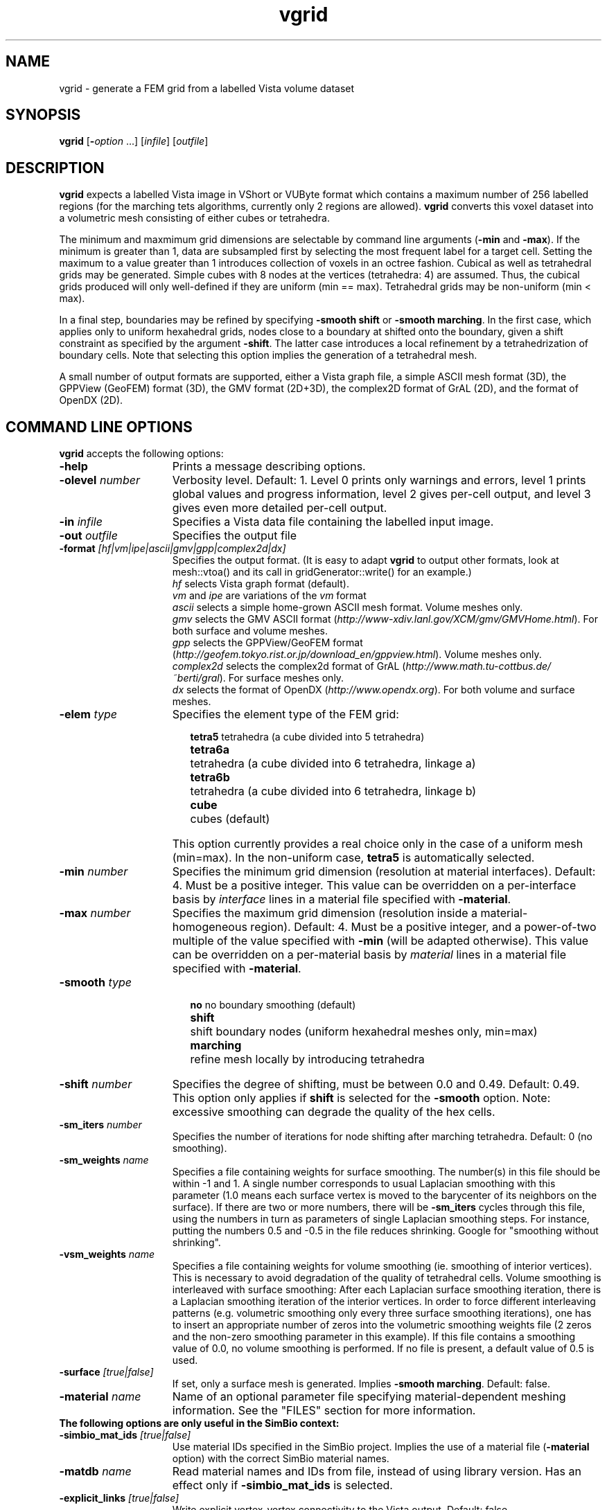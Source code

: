 .ds Vn 1.3
.ds Rd 21-February-2005
.TH vgrid 1Vi "21 February 2005" "Public Version \*(Vn" SimBio
.SH NAME
vgrid \- generate a FEM grid from a labelled Vista volume dataset
.SH SYNOPSIS
\fBvgrid\fR [\fB-\fIoption\fR ...] [\fIinfile\fR] [\fIoutfile\fR]

.SH DESCRIPTION
\fBvgrid\fP expects a labelled Vista image in
VShort or VUByte format which contains a maximum number of 256 labelled
regions (for the marching tets algorithms, currently only 2 regions are allowed). 
\fBvgrid\fP converts this voxel dataset into a volumetric mesh
consisting of either cubes or tetrahedra.
.LP
The minimum and maxmimum grid dimensions are selectable by command
line arguments (\fB-min\fP and \fB-max\fP). 
If the minimum is greater than 1, data are subsampled first
by selecting the most frequent label for a target cell. Setting the maximum 
to a value greater than 1 introduces collection of voxels in an octree fashion.
Cubical as well as tetrahedral grids may be generated. Simple cubes with 
8 nodes at the vertices (tetrahedra: 4) are assumed. Thus, the cubical 
grids produced will only well-defined if they are uniform (min == max).
Tetrahedral grids may be non-uniform (min < max).
.LP
In a final step, boundaries may be refined by specifying \fB-smooth shift\fP
or \fB-smooth marching\fP. In the first case, which applies only to uniform hexahedral grids,
nodes close to a boundary at shifted onto the boundary, given a shift constraint as specified by
the argument \fB-shift\fP. The latter case introduces a local refinement
by a tetrahedrization of boundary cells. Note that selecting this option
implies the generation of a tetrahedral mesh.
.LP
A small number of output formats are supported, either a Vista graph file,
a simple ASCII mesh format (3D), the GPPView (GeoFEM) format (3D), the GMV format (2D+3D),
the complex2D format of GrAL (2D), and the format of OpenDX (2D).

.SH "COMMAND LINE OPTIONS"
\fBvgrid\fP accepts the following options:
.IP \fB-help\fP 15n
Prints a message describing options.
.IP "\fB-olevel\fP \fInumber\fP"
Verbosity level. Default: 1.
Level 0 prints only warnings and errors, level 1 prints global values and progress information,
level 2 gives per-cell output, and level 3 gives even more detailed per-cell output.
.IP "\fB-in\fP \fIinfile\fP"
Specifies a Vista data file containing the labelled input image.
.IP "\fB-out\fP \fIoutfile\fP"
Specifies the output file
.IP "\fB-format\fP \fI[hf|vm|ipe|ascii|gmv|gpp|complex2d|dx]\fP"
Specifies the output format. 
(It is easy to adapt \fBvgrid\fP  to output other formats, 
look at mesh::vtoa() and its call in gridGenerator::write() for an example.)
.br
\fIhf\fP selects Vista graph format (default).
.br
\fIvm\fP and \fIipe\fP are variations of the \fIvm\fP format
.br
\fIascii\fP selects a simple home-grown ASCII mesh format. Volume meshes only.
.br
\fIgmv\fP selects the GMV ASCII format (\fIhttp://www-xdiv.lanl.gov/XCM/gmv/GMVHome.html\fP). 
For both surface and volume meshes.
.br
\fIgpp\fP selects the GPPView/GeoFEM format 
(\fIhttp://geofem.tokyo.rist.or.jp/download_en/gppview.html\fP). Volume meshes only.
.br
\fIcomplex2d\fP selects the complex2d format of GrAL (\fIhttp://www.math.tu-cottbus.de/~berti/gral\fP).
For surface meshes only.
.br
\fIdx\fP selects the format of OpenDX (\fIhttp://www.opendx.org\fP).
For both volume and surface meshes.
.IP "\fB-elem\fP \fItype\fP"
Specifies the element type of the FEM grid:
.RS 17n
.PP
.nf
.ta 12n
\fBtetra5\fP	tetrahedra (a cube divided into 5 tetrahedra)
\fBtetra6a\fP	tetrahedra (a cube divided into 6 tetrahedra, linkage a)
\fBtetra6b\fP	tetrahedra (a cube divided into 6 tetrahedra, linkage b)
\fBcube\fP	cubes (default)
.DT
.fi
.RE
.IP ""
This option currently provides a real choice only in the case of a uniform mesh (min=max).
In the non-uniform case, \fBtetra5\fP is automatically selected.
.IP "\fB-min\fP \fInumber\fP"
Specifies the minimum grid dimension (resolution at material interfaces). Default: 4. 
Must be a positive integer. 
This value can be overridden on a per-interface basis by \fIinterface\fP lines
in a material file specified with \fB-material\fP. 
.IP "\fB-max\fP \fInumber\fP"
Specifies the maximum grid dimension (resolution inside a material-homogeneous region). 
Default: 4. Must be a positive integer, and a power-of-two multiple of 
the value specified with \fB-min\fP (will be adapted otherwise).
This value can be overridden on a per-material basis by \fImaterial\fP lines
in a material file specified with \fB-material\fP.
.IP "\fB-smooth\fP \fItype\fP"
.RS 17n
.PP
.nf
.ta 12n
\fBno\fP	no boundary smoothing (default)
\fBshift\fP	shift boundary nodes (uniform hexahedral meshes only, min=max)
\fBmarching\fP	refine mesh locally by introducing tetrahedra
.DT
.fi
.RE
.IP "\fB-shift\fP \fInumber\fP"
Specifies the degree of shifting, must be between 0.0 and 0.49. Default: 0.49.
This option only applies if \fBshift\fP is selected for the \fB-smooth\fP option.
Note: excessive smoothing can degrade the quality of the hex cells.
.IP "\fB-sm_iters\fP \fInumber\fP"
Specifies the number of iterations for node shifting after marching tetrahedra.
Default: 0 (no smoothing).
.IP "\fB-sm_weights\fP \fIname\fP"
Specifies a file containing weights for surface smoothing. The number(s) in this file should
be within -1 and 1. A single number corresponds to usual Laplacian smoothing with this parameter
(1.0 means each surface vertex is moved to the barycenter of its neighbors on the surface).
If there are two or more numbers, there will be \fB-sm_iters\fP cycles through this file,
using the numbers in turn as parameters of single Laplacian smoothing steps.
For instance, putting the numbers 0.5 and -0.5 in the file reduces shrinking. 
Google for "smoothing without shrinking".
.IP "\fB-vsm_weights\fP \fIname\fP"
Specifies a file containing weights for volume smoothing (ie. smoothing of interior vertices).
This is necessary to avoid degradation of the quality of tetrahedral cells.
Volume smoothing is interleaved with surface smoothing: After each Laplacian surface smoothing
iteration, there is a Laplacian smoothing iteration of the interior vertices.
In order to force different interleaving patterns 
(e.g. volumetric smoothing only every three surface smoothing iterations),
one has to insert an appropriate number of zeros into the volumetric smoothing weights file
(2 zeros and the non-zero smoothing parameter in this example).
If this file contains a smoothing value of 0.0, no volume smoothing is performed.
If no file is present, a default value of 0.5 is used.
.IP "\fB-surface\fP \fI[true|false]\fP"
If set, only a surface mesh is generated. Implies \fB-smooth marching\fP.
Default: false.
.IP "\fB-material\fP \fIname\fP"
Name of an optional parameter file specifying material-dependent meshing information. 
See the "FILES" section for more information.

.IP "\fBThe following options are only useful in the SimBio context:\fP"
.IP "\fB-simbio_mat_ids\fP \fI[true|false]\fP"
Use material IDs specified in the SimBio project. Implies the use of a material file
(\fB-material\fP option) with the correct SimBio material names.
.IP "\fB-matdb\fP \fIname\fP"
Read material names and IDs from file, instead of using library version.
Has an effect only if \fB-simbio_mat_ids\fP is selected.
.IP "\fB-explicit_links\fP \fI[true|false]\fP"
Write explicit vertex-vertex connectivity to the Vista output. Default: false.
.IP "\fB-nofields\fP" 
Do not write any fields, except materials. Default: false.
.IP "\fB-constraint\fP"
Specifies the fixity constraints to be applied to grid nodes:
.RS 17n
.PP
.nf
.ta 12n
\fBno\fP     none
\fBbox\fP    read constraints from file \fBbox.con\fP. 
       Constraint nodes lie in a box:
.RS 12n
.PP
.nf
.ta 12n 
  ConstraintID
  xmin ymin zmin
  xdim ydim zdim
.DT
.fi
.RE
\fBplane\fP  read constraints from file \fBplane.con\fP. 
       Constraint nodes lie in a plane:
.RS 12n
.PP
.nf
.ta 12n 
ConstraintID
plane_dir       (Orientation of plane 1: xy, 2: yz  3: zx)
plane_pos       (z, x, y position of plane)
.DT
.fi
.RE
\fBsnodes\fP read constraints from file \fBsnodes.con\fP. 
       Constraint nodes are enumerated by giving their integer coordinates:
.RS 12n
.PP
.nf
.ta 12n 
ConstraintID
n     (number of constraint nodes)
x1 y1 z1
...
x_n y_n z_n
.DT
.fi
.RE
.DT
.fi
.RE
.IP "\fB-np\fP \fInumber\fP"
Number of partitions in initial node and element partitionings. 
When using the marching tetrahedra algorithm and a higher number of partitions,
the partitioning is very bad.
.LP
Input and output files can be specified on the command line or allowed to
default to the standard input and output streams.

.SH "FILES"
With the \fB-material\fP option, a file containing information for material specific meshing options
can be specified. The syntax of this file is as follows:

.LP
First, a number of lines describing materials, introduced by the keyword \fBmaterial\fP:
.LP
\fBmaterial\fP  <name>  <maxdim>  <lower bd>  <upper bd>   <meshing type>  <weight>
.LP
where
.IP  <name>  
is the name of the material (string)
.IP  <maxdim>  
is the maximal element size of the material (analoguous to the global setting by \fB-max\fP)
.IP  "<lower bd> <upper bd>" 
give the label range of the material, i.e. every label L in [<lower bd> <upper bd>] is considered
having this material
.IP "<meshing type>"
gives the type of meshing. Currently, only  '1' for choosing the global meshing type set via commandline parameters,
and '2' for suppressing meshing of this material are supported.
.IP "<weight>"
gives a weight to the material, which is used when  subsampling the image. For each material,
the number of voxels having this material is multiplied with the weight before selecting the 
majority material. This is a hack to prevent thin structures from disappearing after subsampling.

.LP
Second, the resolution of specific material interfaces can be specified,
overriding the global value given with the \fB-min\fP option. Such lines
have the form
.LP
\fBinterface\fP <mat1> <mat2> <maxdim>
.LP
where
.IP "<mat1> <mat2>"
are two material names given in the materials section before
.IP "<maxdim>"
is a number giving the maximal element size at this material interface, that is, each octree cell
containing voxels of both these materials will be of at most this size.

.LP
In each line, all values must be present. Material and interface lines may be mixed.
In the following example
.LP

.RS 12n
.PP
.nf
.ta 12n 
material  bg           4   0  0    2  1.0
material  skull        2   1  1    1  4.0
material  brain        8   2  6    1  1.0
material  scalp        4   7  7    1  1.0
interface skull  brain  1
interface skull  scalp  1
interface scalp  bg     2
.DT
.fi
.RE

.LP
there are 4 materials (bg, skull, scalp, and brain), having labels 0, 1,  2-6, and 7, respectively.
The material bg (for background) is not meshed, skull is meshed with 2 voxels resolution,
scalp with 4 voxels, and brain with 8 voxels. 
However, the interfaces between brain and skull as well as skull and scalp 
are meshed with 1 voxel resolution.
In contrast, the interface between scalp and bg is meshed only with 2 voxels resolution.
The weight for skull is set to 4.0, which means that an octree cell containing more than 12.5% 
skull voxels will get labeled as skull.
 
.SH "EXAMPLES"

\fBvgrid\fP \fB-in\fP img.v \fB-out\fP mesh.gmv \fB-format\fP gmv \fB-min\fP 1 \fB-max\fP 1 \fB-elem\fP cube
.br
This generates an uniform mesh, where each voxel of the image corresponds to a hexahedral cell of the mesh.

.LP  
\fBvgrid\fP \fB-in\fP img.v \fB-out\fP mesh.gmv \fB-format\fP gmv \fB-min\fP 1 \fB-max\fP 1 \fB-elem\fP tetra5
.br
Generate a uniform mesh, each voxel is represented by 5 tetrahedra.

.LP
\fBvgrid\fP \fB-in\fP img.v \fB-out\fP mesh.gmv \fB-format\fP gmv \fB-min\fP 1 \fB-max\fP 4 \fB-elem\fP tetra5
.br
Generate a non-uniform tetrahedral mesh, with maximal edge length 4 times a voxel diameter.

.LP 
\fBvgrid\fP \fB-in\fP img.v \fB-out\fP mesh.gmv \fB-format\fP gmv \fB-min\fP 1 \fB-max\fP 4 \fB-elem\fP tetra5 \fB-smooth\fP marching 
.br
Generate a non-uniform tetrahedral mesh, the boundary between the two materials is smoothed using 
the marching tets algorithm.
.br
Note: Only 2 materials are allowed here.
 
.LP
\fBvgrid\fP \fB-in\fP img.v \fB-out\fP mesh.gmv \fB-format\fP gmv  \fB-elem\fP tetra5 \fB-material\fP img.mat 
.br
Read material meshing parameters from the file \fIimg.mat\fP

.SH "LIMITATIONS"
The marching tetrahedra algorithms is restricted to the two-material case.
If the image contains more then 2 materials to be meshed, 
vgrid will print a warning and stop.
.LP
The marching tetrahedra algorithm may "eat up" small structures.
.LP
Iterated node shifting for hexahedra may result in distorted elements.
.LP
There may be ugly spikes at the material interface when using non-uniform meshing together
with marching tets - the more imbalanced the octree, the sharper the possible spikes.
.LP
There is no option to balance the octree.

.SH "SEE ALSO"
.BR VImage (3Vi),
.BR VGraph (3Vi),
.BR Vista (7Vi)
.LP
Vgrid homepage  \fI http://www.ccrl-nece.de/vgrid\fP

.SH AUTHORS
Ulrich Hartmann <hartmann@ccrl-nece.de>
.br
Frithjof Kruggel <kruggel@cns.mpg.de>
.br
Guntram Berti <berti@ccrl-nece.de>
